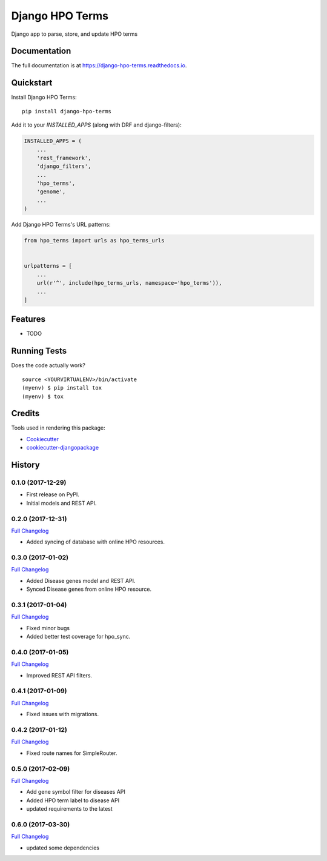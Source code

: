 =============================
Django HPO Terms
=============================

.. image:: https://badge.fury.io/py/django-hpo-terms.svg
    :target: https://badge.fury.io/py/django-hpo-terms

.. image:: https://travis-ci.org/chopdgd/django-hpo-terms.svg?branch=develop
    :target: https://travis-ci.org/chopdgd/django-hpo-terms

.. image:: https://codecov.io/gh/chopdgd/django-hpo-terms/branch/develop/graph/badge.svg
    :target: https://codecov.io/gh/chopdgd/django-hpo-terms

.. image:: https://pyup.io/repos/github/chopdgd/django-hpo-terms/shield.svg
    :target: https://pyup.io/repos/github/chopdgd/django-hpo-terms/
    :alt: Updates

.. image:: https://pyup.io/repos/github/chopdgd/django-hpo-terms/python-3-shield.svg
    :target: https://pyup.io/repos/github/chopdgd/django-hpo-terms/
    :alt: Python 3

Django app to parse, store, and update HPO terms

Documentation
-------------

The full documentation is at https://django-hpo-terms.readthedocs.io.

Quickstart
----------

Install Django HPO Terms::

    pip install django-hpo-terms

Add it to your `INSTALLED_APPS` (along with DRF and django-filters):

.. code-block:: python

    INSTALLED_APPS = (
        ...
        'rest_framework',
        'django_filters',
        ...
        'hpo_terms',
        'genome',
        ...
    )

Add Django HPO Terms's URL patterns:

.. code-block:: python

    from hpo_terms import urls as hpo_terms_urls


    urlpatterns = [
        ...
        url(r'^', include(hpo_terms_urls, namespace='hpo_terms')),
        ...
    ]

Features
--------

* TODO

Running Tests
-------------

Does the code actually work?

::

    source <YOURVIRTUALENV>/bin/activate
    (myenv) $ pip install tox
    (myenv) $ tox

Credits
-------

Tools used in rendering this package:

*  Cookiecutter_
*  `cookiecutter-djangopackage`_

.. _Cookiecutter: https://github.com/audreyr/cookiecutter
.. _`cookiecutter-djangopackage`: https://github.com/pydanny/cookiecutter-djangopackage




History
-------

0.1.0 (2017-12-29)
++++++++++++++++++

* First release on PyPI.
* Initial models and REST API.

0.2.0 (2017-12-31)
++++++++++++++++++

`Full Changelog <https://github.com/chopdgd/django-hpo-terms/compare/v0.1.0...v0.2.0)>`_

* Added syncing of database with online HPO resources.

0.3.0 (2017-01-02)
++++++++++++++++++

`Full Changelog <https://github.com/chopdgd/django-hpo-terms/compare/v0.2.0...v0.3.0)>`_

* Added Disease genes model and REST API.
* Synced Disease genes from online HPO resource.

0.3.1 (2017-01-04)
++++++++++++++++++

`Full Changelog <https://github.com/chopdgd/django-hpo-terms/compare/v0.3.0...v0.3.1)>`_

* Fixed minor bugs
* Added better test coverage for hpo_sync.

0.4.0 (2017-01-05)
++++++++++++++++++

`Full Changelog <https://github.com/chopdgd/django-hpo-terms/compare/v0.3.1...v0.4.0)>`_

* Improved REST API filters.

0.4.1 (2017-01-09)
++++++++++++++++++

`Full Changelog <https://github.com/chopdgd/django-hpo-terms/compare/v0.4.0...v0.4.1)>`_

* Fixed issues with migrations.

0.4.2 (2017-01-12)
++++++++++++++++++

`Full Changelog <https://github.com/chopdgd/django-hpo-terms/compare/v0.4.1...v0.4.2)>`_

* Fixed route names for SimpleRouter.

0.5.0 (2017-02-09)
++++++++++++++++++

`Full Changelog <https://github.com/chopdgd/django-hpo-terms/compare/v0.4.2...v0.5.0)>`_

* Add gene symbol filter for diseases API
* Added HPO term label to disease API
* updated requirements to the latest


0.6.0 (2017-03-30)
++++++++++++++++++

`Full Changelog <https://github.com/chopdgd/django-hpo-terms/compare/v0.5.0...v0.6.0)>`_

* updated some dependencies


